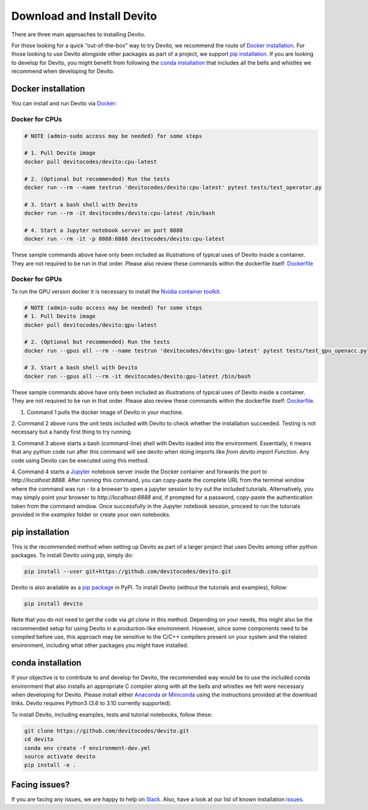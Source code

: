 ===========================
Download and Install Devito
===========================

There are three main approaches to installing Devito.

For those looking for a quick “out-of-the-box” way to try Devito, we recommend
the route of `Docker installation`_.
For those looking to use Devito alongside other packages as part of a project, we support
`pip installation`_. If you are looking to develop for Devito, you might benefit from
following the `conda installation`_  that includes all the bells and whistles we
recommend when developing for Devito.


Docker installation
-------------------

You can install and run Devito via Docker_:

.. _Docker: https://www.docker.com/  

Docker for CPUs
```````````````

.. code-block:: shell

   # NOTE (admin-sudo access may be needed) for some steps

   # 1. Pull Devito image
   docker pull devitocodes/devito:cpu-latest

   # 2. (Optional but recommended) Run the tests
   docker run --rm --name testrun 'devitocodes/devito:cpu-latest' pytest tests/test_operator.py

   # 3. Start a bash shell with Devito
   docker run --rm -it devitocodes/devito:cpu-latest /bin/bash

   # 4. Start a Jupyter notebook server on port 8888
   docker run --rm -it -p 8888:8888 devitocodes/devito:cpu-latest

These sample commands above have only been included as illustrations of typical
uses of Devito inside a container. They are not required to be run in that order.
Please also review these commands within the dockerfile itself:
`Dockerfile <https://github.com/devitocodes/devito/blob/master/docker/Dockerfile>`_


Docker for GPUs
```````````````

To run the GPU version docker it is necessary to install the `Nvidia container toolkit <https://docs.nvidia.com/datacenter/cloud-native/container-toolkit/install-guide.html#setting-up-nvidia-container-toolkit>`_.

.. code-block:: shell

   # NOTE (admin-sudo access may be needed) for some steps
   # 1. Pull Devito image
   docker pull devitocodes/devito:gpu-latest

   # 2. (Optional but recommended) Run the tests
   docker run --gpus all --rm --name testrun 'devitocodes/devito:gpu-latest' pytest tests/test_gpu_openacc.py

   # 3. Start a bash shell with Devito
   docker run --gpus all --rm -it devitocodes/devito:gpu-latest /bin/bash

These sample commands above have only been included as illustrations of typical
uses of Devito inside a container. They are not required to be run in that order.
Please also review these commands within the dockerfile itself: `Dockerfile <https://github.com/devitocodes/devito/blob/master/docker/Dockerfile>`_.

1. Command 1 pulls the docker image of Devito in your machine.

2. Command 2 above runs the unit tests included with Devito to check whether the 
installation succeeded. Testing is not necessary but a handy first thing to try running.

3. Command 3 above starts a bash (command-line) shell with Devito loaded into the
environment. Essentially, it means that any python code run after this command will
see devito when doing imports like `from devito import Function`. Any code using
Devito can be executed using this method.

4. Command 4 starts a Jupyter_ notebook server inside the Docker
container and forwards the port to `http://localhost:8888`.
After running this command, you can copy-paste the complete URL from the terminal window where
the command was run - to a browser to open a jupyter session to try out the included
tutorials. Alternatively, you may simply point your browser to `http://localhost:8888`
and, if prompted for a password, copy-paste the authentication token from the command
window. Once successfully in the Jupyter notebook session, proceed to run the tutorials
provided in the `examples` folder or create your own notebooks. 

.. _Jupyter: https://jupyter.org/

pip installation
----------------

This is the recommended method when setting up Devito as part of a larger project
that uses Devito among other python packages. To install Devito using `pip`, simply
do:


.. code-block:: shell

   pip install --user git+https://github.com/devitocodes/devito.git

Devito is also available as a `pip package`_ in PyPI.
To install Devito (without the tutorials and examples), follow:

.. code-block:: shell

   pip install devito

.. _pip package: https://pypi.org/project/devito/

Note that you do not need to get the code via `git clone` in this method. 
Depending on your needs, this might also be the recommended setup for using Devito
in a production-like environment. However, since some components need to be
compiled before use, this approach may be sensitive to the C/C++ compilers present
on your system and the related environment, including what other packages you might
have installed.

conda installation
------------------

If your objective is to contribute to and develop for Devito, the recommended way would
be to use the included conda environment that also installs an appropriate C compiler
along with all the bells and whistles we felt were necessary when developing for Devito.
Please install either Anaconda_ or Miniconda_ using the instructions provided at the
download links. Devito requires Python3 (3.6 to 3.10 currently supported).

To install Devito, including examples, tests and tutorial notebooks,
follow these:

.. code-block:: shell

   git clone https://github.com/devitocodes/devito.git
   cd devito
   conda env create -f environment-dev.yml
   source activate devito
   pip install -e .


Facing issues?
--------------

If you are facing any issues, we are happy to help on Slack_. Also, have a look at our
list of known installation issues_.

.. _issues: https://github.com/devitocodes/devito/wiki/Installation-Issues

.. _Slack: https://join.slack.com/t/devitocodes/shared_invite/zt-gtd2yxj9-Y31YKk_7lr9AwfXeL2iMFg

.. _Anaconda: https://www.continuum.io/downloads

.. _Miniconda: https://conda.io/miniconda.html

